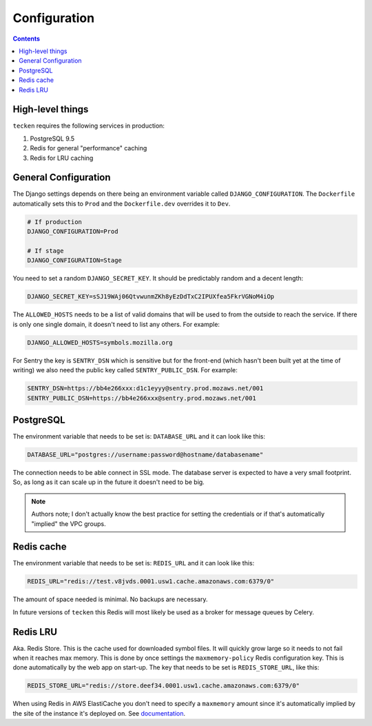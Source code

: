 =============
Configuration
=============

.. contents::

High-level things
=================

``tecken`` requires the following services in production:

1. PostgreSQL 9.5

2. Redis for general "performance" caching

3. Redis for LRU caching


General Configuration
=====================

The Django settings depends on there being an environment variable
called ``DJANGO_CONFIGURATION``. The ``Dockerfile`` automatically sets
this to ``Prod`` and the ``Dockerfile.dev`` overrides it to ``Dev``.

.. code-block:: shell

    # If production
    DJANGO_CONFIGURATION=Prod

    # If stage
    DJANGO_CONFIGURATION=Stage

You need to set a random ``DJANGO_SECRET_KEY``. It should be predictably
random and a decent length:

.. code-block:: shell

    DJANGO_SECRET_KEY=sSJ19WAj06QtvwunmZKh8yEzDdTxC2IPUXfea5FkrVGNoM4iOp

The ``ALLOWED_HOSTS`` needs to be a list of valid domains that will be
used to from the outside to reach the service. If there is only one
single domain, it doesn't need to list any others. For example:

.. code-block:: shell

    DJANGO_ALLOWED_HOSTS=symbols.mozilla.org

For Sentry the key is ``SENTRY_DSN`` which is sensitive but for the
front-end (which hasn't been built yet at the time of writing) we also
need the public key called ``SENTRY_PUBLIC_DSN``. For example:

.. code-block:: shell

    SENTRY_DSN=https://bb4e266xxx:d1c1eyyy@sentry.prod.mozaws.net/001
    SENTRY_PUBLIC_DSN=https://bb4e266xxx@sentry.prod.mozaws.net/001


PostgreSQL
==========

The environment variable that needs to be set is: ``DATABASE_URL``
and it can look like this:

.. code-block:: shell

    DATABASE_URL="postgres://username:password@hostname/databasename"

The connection needs to be able connect in SSL mode.
The database server is expected to have a very small footprint. So, as
long as it can scale up in the future it doesn't need to be big.

.. Note::

    Authors note; I don't actually know the best practice for
    setting the credentials or if that's automatically "implied"
    the VPC groups.

Redis cache
===========

The environment variable that needs to be set is: ``REDIS_URL``
and it can look like this:

.. code-block:: shell

    REDIS_URL="redis://test.v8jvds.0001.usw1.cache.amazonaws.com:6379/0"

The amount of space needed is minimal. No backups are necessary.

In future versions of ``tecken`` this Redis will most likely be used
as a broker for message queues by Celery.


Redis LRU
=========

Aka. Redis Store. This is the cache used for downloaded symbol files.
It will quickly grow large so it needs to not fail when it reaches max
memory. This is done by once settings the ``maxmemory-policy`` Redis
configuration key. This is done automatically by the web app on
start-up. The key that needs to be set is ``REDIS_STORE_URL``, like this:

.. code-block:: shell

    REDIS_STORE_URL="redis://store.deef34.0001.usw1.cache.amazonaws.com:6379/0"

When using Redis in AWS ElastiCache you don't need to specify a ``maxmemory``
amount since it's automatically implied by the site of the instance it's
deployed on. See documentation_.

.. _documentation: http://docs.aws.amazon.com/AmazonElastiCache/latest/UserGuide/ParameterGroups.Redis.html#ParameterGroups.Redis.NodeSpecific
